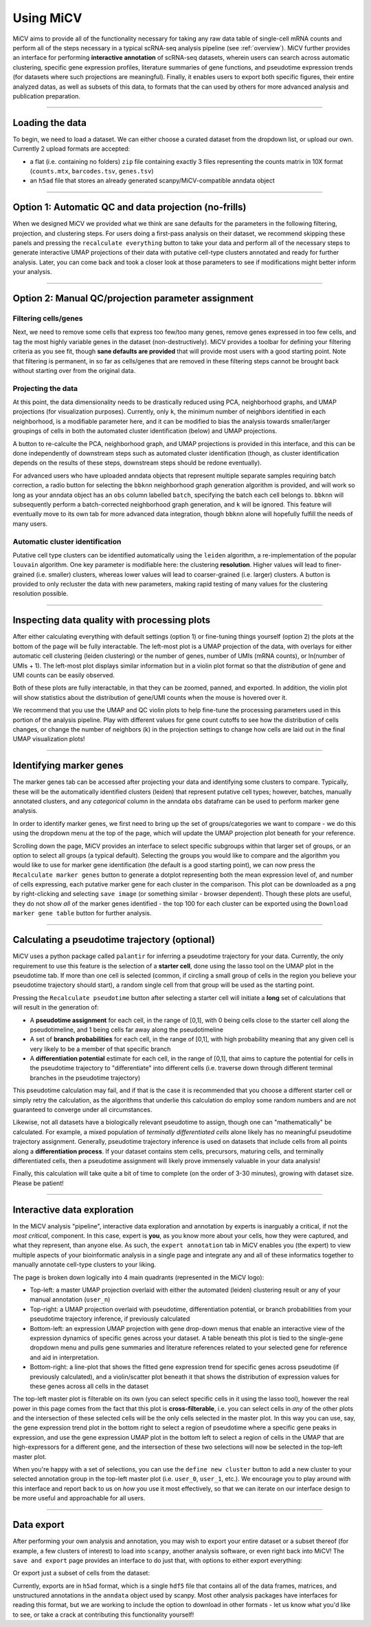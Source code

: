 .. _tutorial:

Using MiCV
==========

MiCV aims to provide all of the functionality necessary for taking any raw data table of single-cell mRNA counts and perform all of the steps necessary in a typical scRNA-seq analysis pipeline (see :ref:`overview`). MiCV further provides an interface for performing **interactive annotation** of scRNA-seq datasets, wherein users can search across automatic clustering, specific gene expression profiles, literature summaries of gene functions, and pseudotime expression trends (for datasets where such projections are meaningful). Finally, it enables users to export both specific figures, their entire analyzed datas, as well as subsets of this data, to formats that the can used by others for more advanced analysis and publication preparation. 

------------------

Loading the data
################
To begin, we need to load a dataset. We can either choose a curated dataset from the dropdown list, or upload our own. Currently 2 upload formats are accepted: 

- a flat (i.e. containing no folders) ``zip`` file containing exactly 3 files representing the counts matrix in 10X format (``counts.mtx``, ``barcodes.tsv``, ``genes.tsv``)
- an ``h5ad`` file that stores an already generated scanpy/MiCV-compatible anndata object

.. image:: images/MiCV_tutorial_load_data.png
  :width: 1000
  :alt: loading data into MiCV

------------------

Option 1: Automatic QC and data projection (no-frills)
######################################################
When we designed MiCV we provided what we think are sane defaults for the parameters in the following filtering, projection, and clustering steps. For users doing a first-pass analysis on their dataset, we recommend skipping these panels and pressing the ``recalculate everything`` button to take your data and perform all of the necessary steps to generate interactive UMAP projections of their data with putative cell-type clusters annotated and ready for further analysis. Later, you can come back and took a closer look at those parameters to see if modifications might better inform your analysis.

.. image:: images/MiCV_tutorial_no_frills.png
  :width: 1000
  :alt: skip the technicals - let's see the data

------------

Option 2: Manual QC/projection parameter assignment
###################################################

Filtering cells/genes
*********************
Next, we need to remove some cells that express too few/too many genes, remove genes expressed in too few cells, and tag the most highly variable genes in the dataset (non-destructively). MiCV provides a toolbar for defining your filtering criteria as you see fit, though **sane defaults are provided** that will provide most users with a good starting point. Note that filtering is permanent, in so far as cells/genes that are removed in these filtering steps cannot be brought back without starting over from the original data. 

.. image:: images/MiCV_tutorial_filtering.png
  :width: 1000
  :alt: filtering cells and genes


Projecting the data
*******************
At this point, the data dimensionality needs to be drastically reduced using PCA, neighborhood graphs, and UMAP projections (for visualization purposes). Currently, only ``k``, the minimum number of neighbors identified in each neighborhood, is a modifiable parameter here, and it can be modified to bias the analysis towards smaller/larger groupings of cells in both the automated cluster identification (below) and UMAP projections. 

A button to re-calculte the PCA, neighborhood graph, and UMAP projections is provided in this interface, and this can be done independently of downstream steps such as automated cluster identification (though, as cluster identification depends on the results of these steps, downstream steps should be redone eventually).

For advanced users who have uploaded anndata objects that represent multiple separate samples requiring batch correction, a radio button for selecting the ``bbknn`` neighborhood graph generation algorithm is provided, and will work so long as your anndata object has an ``obs`` column labelled ``batch``, specifying the batch each cell belongs to. ``bbknn`` will subsequently perform a batch-corrected neighborhood graph generation, and ``k`` will be ignored. This feature will eventually move to its own tab for more advanced data integration, though ``bbknn`` alone will hopefully fulfill the needs of many users. 


.. image:: images/MiCV_tutorial_projection.png
  :width: 1000
  :alt: projecting the data


Automatic cluster identification
********************************
Putative cell type clusters can be identified automatically using the ``leiden`` algorithm, a re-implementation of the popular ``louvain`` algorithm. One key parameter is modifiable here: the clustering **resolution**. Higher values will lead to finer-grained (i.e. smaller) clusters, whereas lower values will lead to coarser-grained (i.e. larger) clusters. A button is provided to only recluster the data with new parameters, making rapid testing of many values for the clustering resolution possible.

.. image:: images/MiCV_tutorial_clustering.png
  :width: 1000
  :alt: projecting the data

--------------------

Inspecting data quality with processing plots
#############################################
After either calculating everything with default settings (option 1) or fine-tuning things yourself (option 2) the plots at the bottom of the page will be fully interactable. The left-most plot is a UMAP projection of the data, with overlays for either automatic cell clustering (leiden clustering) or the number of genes, number of UMIs (mRNA counts), or ln(number of UMIs + 1). The left-most plot displays similar information but in a violin plot format so that the *distribution* of gene and UMI counts can be easily observed. 

Both of these plots are fully interactable, in that they can be zoomed, panned, and exported. In addition, the violin plot will show statistics about the distribution of gene/UMI counts when the mouse is hovered over it. 

We recommend that you use the UMAP and QC violin plots to help fine-tune the processing parameters used in this portion of the analysis pipeline. Play with different values for gene count cutoffs to see how the distribution of cells changes, or change the number of neighbors (k) in the projection settings to change how cells are laid out in the final UMAP visualization plots! 

.. image:: images/MiCV_tutorial_processing_plots.png
  :width: 1000
  :alt: projecting the data

------------------

Identifying marker genes
########################
The marker genes tab can be accessed after projecting your data and identifying some clusters to compare. Typically, these will be the automatically identified clusters (leiden) that represent putative cell types; however, batches, manually annotated clusters, and any *categorical* column in the anndata ``obs`` dataframe can be used to perform marker gene analysis. 

In order to identify marker genes, we first need to bring up the set of groups/categories we want to compare - we do this using the dropdown menu at the top of the page, which will update the UMAP projection plot beneath for your reference.

Scrolling down the page, MiCV provides an interface to select specific subgroups within that larger set of groups, or an option to select all groups (a typical default). Selecting the groups you would like to compare and the algorithm you would like to use for marker gene identification (the default is a good starting point), we can now press the ``Recalculate marker genes`` button to generate a dotplot representing both the mean expression level of, and number of cells expressing, each putative marker gene for each cluster in the comparison. This plot can be downloaded as a ``png`` by right-clicking and selecting ``save image`` (or something similar - browser dependent). Though these plots are useful, they do not show *all* of the marker genes identified - the top 100 for each cluster can be exported using the ``Download marker gene table`` button for further analysis. 

.. image:: images/MiCV_tutorial_marker_genes.png
  :width: 1000
  :alt: identifying marker genes

------------------

Calculating a pseudotime trajectory (optional)
##############################################
MiCV uses a python package called ``palantir`` for inferring a pseudotime trajectory for your data. Currently, the only requirement to use this feature is the selection of a **starter cell**, done using the lasso tool on the UMAP plot in the pseudotime tab. If more than one cell is selected (common, if circling a small group of cells in the region you believe your pseudotime trajectory should start), a random single cell from that group will be used as the starting point. 

Pressing the ``Recalculate pseudotime`` button after selecting a starter cell will initiate a **long** set of calculations that will result in the generation of:

- A **pseudotime assignment** for each cell, in the range of [0,1], with 0 being cells close to the starter cell along the pseudotimeline, and 1 being cells far away along the pseudotimeline
- A set of **branch probabilities** for each cell, in the range of [0,1], with high probability meaning that any given cell is very likely to be a member of that specific branch
- A **differentiation potential** estimate for each cell, in the range of [0,1], that aims to capture the potential for cells in the pseudotime trajectory to "differentiate" into different cells (i.e. traverse down through different terminal branches in the pseudotime trajectory)

This pseudotime calculation may fail, and if that is the case it is recommended that you choose a different starter cell or simply retry the calculation, as the algorithms that underlie this calculation do employ some random numbers and are not guaranteed to converge under all circumstances.

Likewise, not all datasets have a biologically relevant pseudotime to assign, though one can "mathematically" be calculated. For example, a mixed population of *terminally differentiated cells* alone likely has no meaningful pseudotime trajectory assignment. Generally, pseudotime trajectory inference is used on datasets that include cells from all points along a **differentiation process**. If your dataset contains stem cells, precursors, maturing cells, and terminally differentiated cells, then a pseudotime assignment will likely prove immensely valuable in your data analysis!  

Finally, this calculation will take quite a bit of time to complete (on the order of 3-30 minutes), growing with dataset size. Please be patient!

.. image:: images/MiCV_tutorial_pseudotime.png
  :width: 1000
  :alt: inferring a pseudotime trajectory using Palantir


-------------------

Interactive data exploration
############################

In the MiCV analysis "pipeline", interactive data exploration and annotation by experts is inarguably a critical, if not the *most critical*, component. In this case, expert is **you**, as you know more about your cells, how they were captured, and what they represent, than anyone else. As such, the ``expert annotation`` tab in MiCV enables you (the expert) to view multiple aspects of your bioinformatic analysis in a single page and integrate any and all of these informatics together to manually annotate cell-type clusters to your liking. 

The page is broken down logically into 4 main quadrants (represented in the MiCV logo):

- Top-left: a master UMAP projection overlaid with either the automated (leiden) clustering result or any of your manual annotation (``user_n``)
- Top-right: a UMAP projection overlaid with pseudotime, differentiation potential, or branch probabilities from your pseudotime trajectory inference, if previously calculated
- Bottom-left: an expression UMAP projection with gene drop-down menus that enable an interactive view of the expression dynamics of specific genes across your dataset. A table beneath this plot is tied to the single-gene dropdown menu and pulls gene summaries and literature references related to your selected gene for reference and aid in interpretation.
- Bottom-right: a line-plot that shows the fitted gene expression trend for specific genes across pseudotime (if previously calculated), and a violin/scatter plot beneath it that shows the distribution of expression values for these genes across all cells in the dataset

The top-left master plot is filterable on its own (you can select specific cells in it using the lasso tool), however the real power in this page comes from the fact that this plot is **cross-filterable**, i.e. you can select cells in *any* of the other plots and the intersection of these selected cells will be the only cells selected in the master plot. In this way you can use, say, the gene expression trend plot in the bottom right to select a region of pseudotime where a specific gene peaks in expression, and use the gene expression UMAP plot in the bottom left to select a region of cells in the UMAP that are high-expressors for a different gene, and the intersection of these two selections will now be selected in the top-left master plot. 

When you're happy with a set of selections, you can use the ``define new cluster`` button to add a new cluster to your selected annotation group in the top-left master plot (i.e. ``user_0``, ``user_1``, etc.). We encourage you to play around with this interface and report back to us on *how* you use it most effectively, so that we can iterate on our interface design to be more useful and approachable for all users.


.. image:: images/MiCV_tutorial_expert_annotation.gif
  :width: 1000
  :alt: the expert annotation interface for MiCV

-------------------

Data export
###########

After performing your own analysis and annotation, you may wish to export your entire dataset or a subset thereof (for example, a few clusters of interest) to load into ``scanpy``, another analysis software, or even right back into MiCV! The ``save and export`` page provides an interface to do just that, with options to either export everything:

.. image:: images/MiCV_tutorial_export_all.png
  :width: 1000
  :alt: export all cells

Or export just a subset of cells from the dataset:

.. image:: images/MiCV_tutorial_export_subset.png
  :width: 1000
  :alt: export all cells

Currently, exports are in ``h5ad`` format, which is a single ``hdf5`` file that contains all of the data frames, matrices, and unstructured annotations in the ``anndata`` object used by scanpy. Most other analysis packages have interfaces for reading this format, but we are working to include the option to download in other formats - let us know what you'd like to see, or take a crack at contributing this functionality yourself! 